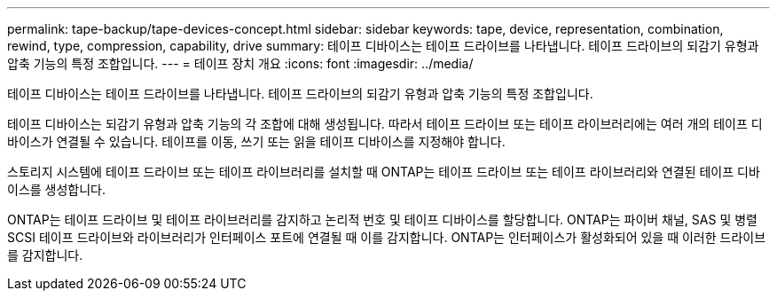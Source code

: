 ---
permalink: tape-backup/tape-devices-concept.html 
sidebar: sidebar 
keywords: tape, device, representation, combination, rewind, type, compression, capability, drive 
summary: 테이프 디바이스는 테이프 드라이브를 나타냅니다. 테이프 드라이브의 되감기 유형과 압축 기능의 특정 조합입니다. 
---
= 테이프 장치 개요
:icons: font
:imagesdir: ../media/


[role="lead"]
테이프 디바이스는 테이프 드라이브를 나타냅니다. 테이프 드라이브의 되감기 유형과 압축 기능의 특정 조합입니다.

테이프 디바이스는 되감기 유형과 압축 기능의 각 조합에 대해 생성됩니다. 따라서 테이프 드라이브 또는 테이프 라이브러리에는 여러 개의 테이프 디바이스가 연결될 수 있습니다. 테이프를 이동, 쓰기 또는 읽을 테이프 디바이스를 지정해야 합니다.

스토리지 시스템에 테이프 드라이브 또는 테이프 라이브러리를 설치할 때 ONTAP는 테이프 드라이브 또는 테이프 라이브러리와 연결된 테이프 디바이스를 생성합니다.

ONTAP는 테이프 드라이브 및 테이프 라이브러리를 감지하고 논리적 번호 및 테이프 디바이스를 할당합니다. ONTAP는 파이버 채널, SAS 및 병렬 SCSI 테이프 드라이브와 라이브러리가 인터페이스 포트에 연결될 때 이를 감지합니다. ONTAP는 인터페이스가 활성화되어 있을 때 이러한 드라이브를 감지합니다.
